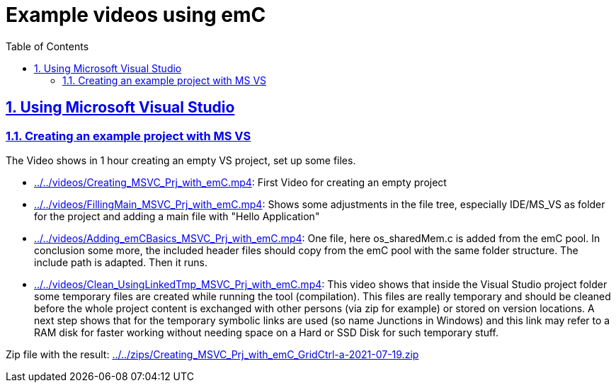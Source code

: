 = Example videos using emC
:toc:
:sectnums:
:sectlinks:
:cpp: C++

== Using Microsoft Visual Studio

=== Creating an example project with MS VS

The Video shows in 1 hour creating an empty VS project, set up some files.


* link:../../videos/Creating_MSVC_Prj_with_emC.mp4[]: First Video for creating an empty project
* link:../../videos/FillingMain_MSVC_Prj_with_emC.mp4[]: 
Shows some adjustments in the file tree, especially IDE/MS_VS as folder for the project
and adding a main file with "Hello Application"
* link:../../videos/Adding_emCBasics_MSVC_Prj_with_emC.mp4[]:
One file, here os_sharedMem.c is added from the emC pool. 
In conclusion some more, the included header files should copy from the emC pool
with the same folder structure. 
The include path is adapted. Then it runs. 
* link:../../videos/Clean_UsingLinkedTmp_MSVC_Prj_with_emC.mp4[]:
This video shows that inside the Visual Studio project folder some temporary files
are created while running the tool (compilation). 
This files are really temporary and should be cleaned before the whole project content
is exchanged with other persons (via zip for example) or stored on version locations. 
A next step shows that for the temporary symbolic links are used (so name Junctions in Windows)
and this link may refer to a RAM disk for faster working without needing space
on a Hard or SSD Disk for such temporary stuff.  

Zip file with the result: link:../../zips/Creating_MSVC_Prj_with_emC_GridCtrl-a-2021-07-19.zip[]

